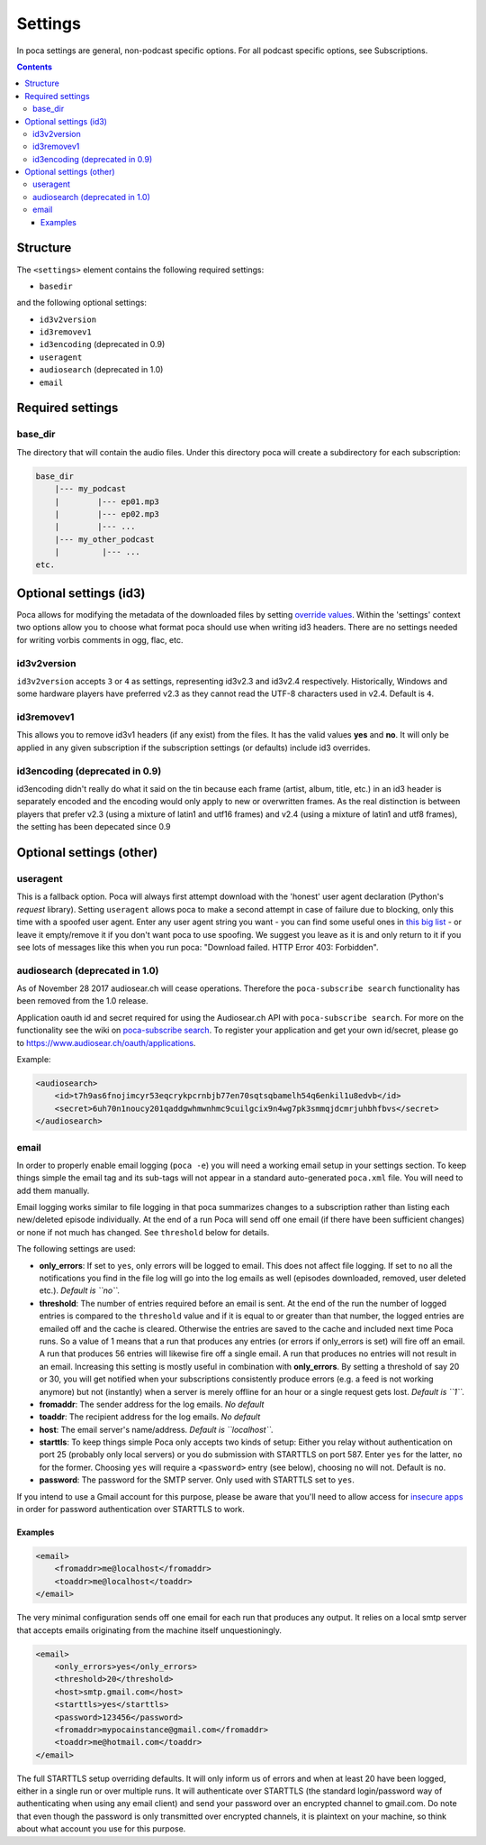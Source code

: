 .. role:: strike
    :class: strike

Settings
========

In poca settings are general, non-podcast specific options. For all podcast specific options, see Subscriptions.

.. contents::

Structure
---------

The ``<settings>`` element contains the following required settings:


* ``basedir``

and the following optional settings:


* ``id3v2version``
* ``id3removev1``
* ``id3encoding`` (deprecated in 0.9)
* ``useragent``
* ``audiosearch`` (deprecated in 1.0)
* ``email``

Required settings
-----------------

base_dir
^^^^^^^^

The directory that will contain the audio files. Under this directory poca will create a subdirectory for each subscription:

.. code-block:: none

       base_dir
           |--- my_podcast
           |        |--- ep01.mp3
           |        |--- ep02.mp3
           |        |--- ...
           |--- my_other_podcast
           |         |--- ...
       etc.

Optional settings (id3)
-----------------------

Poca allows for modifying the metadata of the downloaded files by setting `override values <https://github.com/brokkr/poca/wiki/Subscriptions#metadata>`_. Within the 'settings' context two options allow you to choose what format poca should use when writing id3 headers. There are no settings needed for writing vorbis comments in ogg, flac, etc.

id3v2version
^^^^^^^^^^^^

``id3v2version`` accepts ``3`` or ``4`` as settings, representing id3v2.3 and id3v2.4 respectively. Historically, Windows and some hardware players have preferred v2.3 as they cannot read the UTF-8 characters used in v2.4. Default is ``4``.

id3removev1
^^^^^^^^^^^

This allows you to remove id3v1 headers (if any exist) from the files. It has the valid values **yes** and **no**. It will only be applied in any given subscription if the subscription settings (or defaults) include id3 overrides.

id3encoding (deprecated in 0.9)
^^^^^^^^^^^^^^^^^^^^^^^^^^^^^^^

id3encoding didn't really do what it said on the tin because each frame (artist, album, title, etc.) in an id3 header is separately encoded and the encoding would only apply to new or overwritten frames. As the real distinction is between players that prefer v2.3 (using a mixture of latin1 and utf16 frames) and v2.4 (using a mixture of latin1 and utf8 frames), the setting has been depecated since 0.9

Optional settings (other)
-------------------------

useragent
^^^^^^^^^

This is a fallback option. Poca will always first attempt download with the 'honest' user agent declaration (Python's *request* library). Setting ``useragent`` allows poca to make a second attempt in case of failure due to blocking, only this time with a spoofed user agent. Enter any user agent string you want - you can find some useful ones in `this big list <https://techblog.willshouse.com/2012/01/03/most-common-user-agents/>`_ - or leave it empty/remove it if you don't want poca to use spoofing. We suggest you leave as it is and only return to it if you see lots of messages like this when you run poca: "Download failed. HTTP Error 403: Forbidden".

audiosearch (deprecated in 1.0)
^^^^^^^^^^^^^^^^^^^^^^^^^^^^^^^

As of November 28 2017 audiosear.ch will cease operations. Therefore the ``poca-subscribe search`` functionality has been removed from the 1.0 release.

Application oauth id and secret required for using the Audiosear.ch API with ``poca-subscribe search``. For more on the functionality see the wiki on `poca-subscribe search <https://github.com/brokkr/poca/wiki/poca-subscribe#search>`_. To register your application and get your own id/secret, please go to `https://www.audiosear.ch/oauth/applications <https://www.audiosear.ch/oauth/applications>`_.

Example:

.. code-block:: xml

   <audiosearch>
       <id>t7h9as6fnojimcyr53eqcrykpcrnbjb77en70sqtsqbamelh54q6enkil1u8edvb</id>
       <secret>6uh70n1noucy201qaddgwhmwnhmc9cuilgcix9n4wg7pk3smmqjdcmrjuhbhfbvs</secret>
   </audiosearch>

email
^^^^^

In order to properly enable email logging (\ ``poca -e``\ ) you will need a working email setup in your settings section. To keep things simple the email tag and its sub-tags will not appear in a standard auto-generated ``poca.xml`` file. You will need to add them manually.

Email logging works similar to file logging in that poca summarizes changes to a subscription rather than listing each new/deleted episode individually. At the end of a run Poca will send off one email (if there have been sufficient changes) or none if not much has changed. See ``threshold`` below for details.

The following settings are used:


* **only_errors**\ : If set to ``yes``\ , only errors will be logged to email. This does not affect file logging. If set to ``no`` all the notifications you find in the file log will go into the log emails as well (episodes downloaded, removed, user deleted etc.). *Default is ``no``.*
* **threshold**\ : The number of entries required before an email is sent. At the end of the run the number of logged entries is compared to the ``threshold`` value and if it is equal to or greater than that number, the logged entries are emailed off and the cache is cleared. Otherwise the entries are saved to the cache and included next time Poca runs. So a value of 1 means that a run that produces any entries (or errors if only_errors is set) will fire off an email. A run that produces 56 entries will likewise fire off a single email. A run that produces no entries will not result in an email. Increasing this setting is mostly useful in combination with **only_errors**. By setting a threshold of say 20 or 30, you will get notified when your subscriptions consistently produce errors (e.g. a feed is not working anymore) but not (instantly) when a server is merely offline for an hour or a single request gets lost. *Default is ``1``.*
* **fromaddr**\ : The sender address for the log emails. *No default*
* **toaddr**\ : The recipient address for the log emails. *No default*
* **host**\ : The email server's name/address. *Default is ``localhost``.*
* **starttls**\ : To keep things simple Poca only accepts two kinds of setup: Either you relay without authentication on port 25 (probably only local servers) or you do submission with STARTTLS on port 587. Enter ``yes`` for the latter, ``no`` for the former. Choosing ``yes`` will require a ``<password>`` entry (see below), choosing ``no`` will not. Default is ``no``.
* **password**\ : The password for the SMTP server. Only used with STARTTLS set to ``yes``.

If you intend to use a Gmail account for this purpose, please be aware that you'll need to allow access for `insecure apps <https://support.google.com/accounts/answer/6010255>`_ in order for password authentication over STARTTLS to work. 

Examples
~~~~~~~~

.. code-block:: xml

       <email>
           <fromaddr>me@localhost</fromaddr>
           <toaddr>me@localhost</toaddr>
       </email>

The very minimal configuration sends off one email for each run that produces any output. It relies on a local smtp server that accepts emails originating from the machine itself unquestioningly.

.. code-block:: xml

       <email>
           <only_errors>yes</only_errors>
           <threshold>20</threshold>
           <host>smtp.gmail.com</host>
           <starttls>yes</starttls>
           <password>123456</password>
           <fromaddr>mypocainstance@gmail.com</fromaddr>
           <toaddr>me@hotmail.com</toaddr>
       </email>

The full STARTTLS setup overriding defaults. It will only inform us of errors and when at least 20 have been logged, either in a single run or over multiple runs. It will authenticate over STARTTLS (the standard login/password way of authenticating when using any email client) and send your password over an encrypted channel to gmail.com. Do note that even though the password is only transmitted over encrypted channels, it is plaintext on your machine, so think about what account you use for this purpose.
